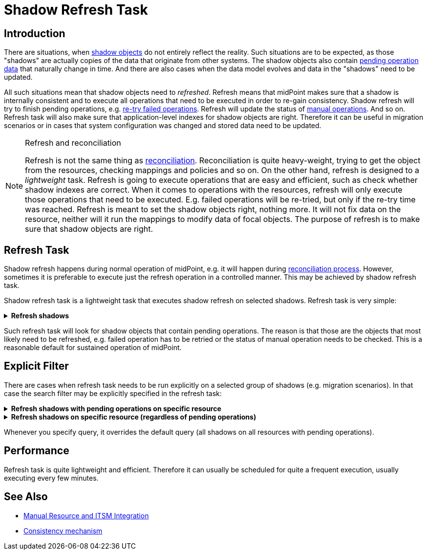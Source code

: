 = Shadow Refresh Task
:page-wiki-name: Shadow Refresh Task
:page-wiki-id: 30245434
:page-wiki-metadata-create-user: semancik
:page-wiki-metadata-create-date: 2019-04-23T10:58:30.469+02:00
:page-wiki-metadata-modify-user: vix
:page-wiki-metadata-modify-date: 2021-03-17T14:07:43.550+01:00
:page-toc: top
:page-upkeep-status: green

== Introduction

There are situations, when xref:/midpoint/reference/resources/shadow/[shadow objects] do not entirely reflect the reality.
Such situations are to be expected, as those "shadows" are actually copies of the data that originate from other systems.
The shadow objects also contain xref:/midpoint/reference/resources/manual/configuration/[pending operation data] that naturally change in time.
And there are also cases when the data model evolves and data in the "shadows" need to be updated.

All such situations mean that shadow objects need to _refreshed_. Refresh means that midPoint makes sure that a shadow is internally consistent and to execute all operations that need to be executed in order to re-gain consistency.
Shadow refresh will try to finish pending operations, e.g. xref:/midpoint/reference/synchronization/consistency/[re-try failed operations]. Refresh will update the status of xref:/midpoint/reference/resources/manual/[manual operations]. And so on.
Refresh task will also make sure that application-level indexes for shadow objects are right.
Therefore it can be useful in migration scenarios or in cases that system configuration was changed and stored data need to be updated.

[NOTE]
.Refresh and reconciliation
====
Refresh is not the same thing as xref:/midpoint/reference/synchronization/introduction/[reconciliation]. Reconciliation is quite heavy-weight, trying to get the object from the resources, checking mappings and policies and so on.
On the other hand, refresh is designed to a _lightweight_ task.
Refresh is going to execute operations that are easy and efficient, such as check whether shadow indexes are correct.
When it comes to operations with the resources, refresh will only execute those operations that need to be executed.
E.g. failed operations will be re-tried, but only if the re-try time was reached.
Refresh is meant to set the shadow objects right, nothing more.
It will not fix data on the resource, neither will it run the mappings to modify data of focal objects.
The purpose of refresh is to make sure that shadow objects are right.
====


== Refresh Task

Shadow refresh happens during normal operation of midPoint, e.g. it will happen during xref:/midpoint/reference/synchronization/introduction/[reconciliation process]. However, sometimes it is preferable to execute just the refresh operation in a controlled manner.
This may be achieved by shadow refresh task.

Shadow refresh task is a lightweight task that executes shadow refresh on selected shadows.
Refresh task is very simple:

.*Refresh shadows*
[%collapsible]
====
link:https://github.com/Evolveum/midpoint-samples/blob/master/samples/tasks/task-shadow-refresh.xml[Git]

sampleRef::samples/tasks/task-shadow-refresh.xml[]
====



Such refresh task will look for shadow objects that contain pending operations.
The reason is that those are the objects that most likely need to be refreshed, e.g. failed operation has to be retried or the status of manual operation needs to be checked.
This is a reasonable default for sustained operation of midPoint.


== Explicit Filter

There are cases when refresh task needs to be run explicitly on a selected group of shadows (e.g. migration scenarios).
In that case the search filter may be explicitly specified in the refresh task:

.*Refresh shadows with pending operations on specific resource*
[%collapsible]
====
link:https://github.com/Evolveum/midpoint-samples/blob/master/samples/tasks/task-shadow-refresh-forced.xml[Git]

sampleRef::samples/tasks/task-shadow-refresh-forced.xml[]
====

.*Refresh shadows on specific resource (regardless of pending operations)*
[%collapsible]
====
link:https://github.com/Evolveum/midpoint-samples/blob/master/samples/tasks/task-shadow-refresh-forced-n-p.xml[Git]

sampleRef::samples/tasks/task-shadow-refresh-forced-n-p.xml[]
====

Whenever you specify query, it overrides the default query (all shadows on all resources with pending operations).


== Performance

Refresh task is quite lightweight and efficient.
Therefore it can usually be scheduled for quite a frequent execution, usually executing every few minutes.


== See Also

* xref:/midpoint/reference/resources/manual/[Manual Resource and ITSM Integration]

* xref:/midpoint/reference/synchronization/consistency/[Consistency mechanism]
